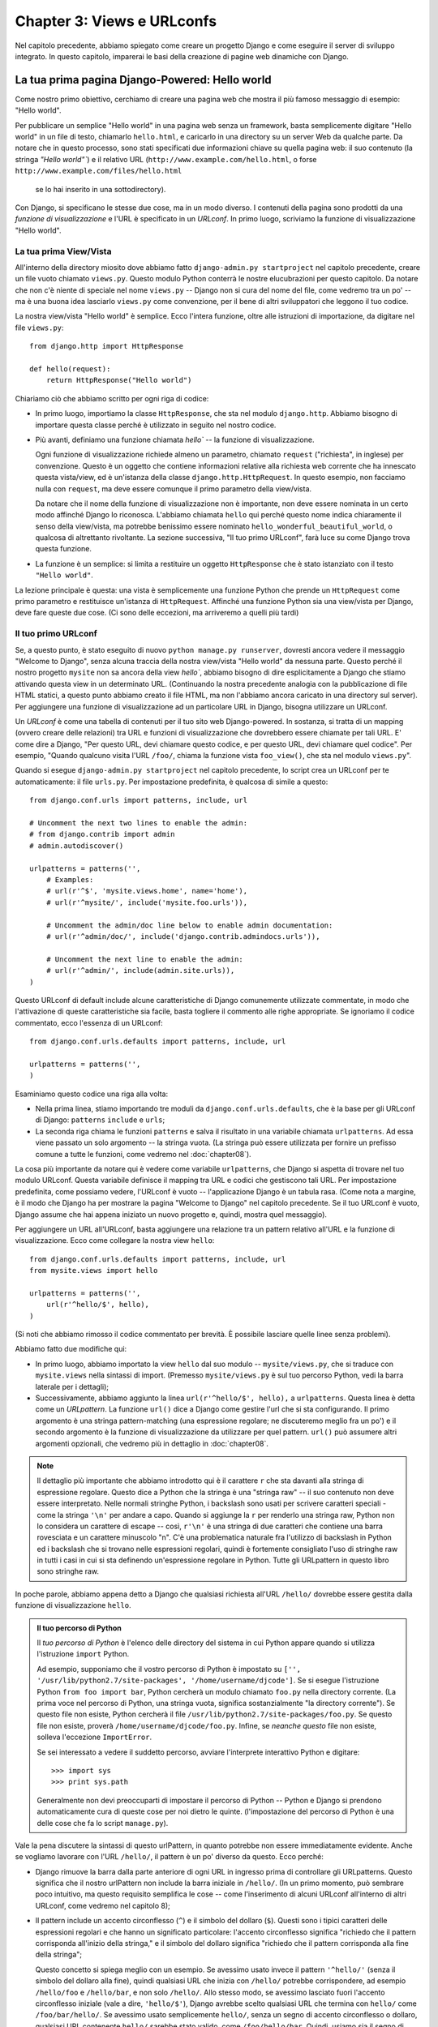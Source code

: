 ===========================
Chapter 3: Views e URLconfs
===========================

Nel capitolo precedente, abbiamo spiegato come creare un progetto Django e come
eseguire il server di sviluppo integrato. In questo capitolo, imparerai le basi
della creazione di pagine web dinamiche con Django.

La tua prima pagina Django-Powered: Hello world
===============================================

Come nostro primo obiettivo, cerchiamo di creare una pagina web che mostra il
più famoso messaggio di esempio: "Hello world".

Per pubblicare  un semplice "Hello world" in una pagina web senza un framework,
basta semplicemente digitare "Hello world" in un file di testo, chiamarlo
``hello.html``, e caricarlo in una directory su un server Web da qualche parte.
Da notare che in questo processo, sono stati specificati due informazioni chiave
su quella pagina web: il suo contenuto (la stringa `"Hello world"``) e il relativo
URL (``http://www.example.com/hello.html``, o forse ``http://www.example.com/files/hello.html``
 se lo hai inserito in una sottodirectory).

Con Django, si specificano le stesse due cose, ma in un modo diverso. I
contenuti della pagina sono prodotti da una *funzione di visualizzazione* e l'URL
è specificato in un *URLconf*. In primo luogo, scriviamo la funzione di
visualizzazione "Hello world".

La tua prima View/Vista
-----------------------

All'interno della directory miosito dove abbiamo fatto ``django-admin.py startproject``
nel capitolo precedente, creare un file vuoto chiamato ``views.py``. Questo
modulo Python conterrà le nostre elucubrazioni per questo capitolo. Da notare
che non c'è niente di speciale nel nome ``views.py`` -- Django non si cura del
nome del file, come vedremo tra un po' -- ma è una buona idea lasciarlo ``views.py``
come convenzione, per il bene di altri sviluppatori che leggono il tuo codice.

La nostra view/vista "Hello world" è semplice. Ecco l'intera funzione, oltre
alle istruzioni di importazione, da digitare nel file ``views.py``::

    from django.http import HttpResponse

    def hello(request):
        return HttpResponse("Hello world")

Chiariamo ciò che abbiamo scritto per ogni riga di codice:

* In primo luogo, importiamo la classe ``HttpResponse``, che sta nel modulo
  ``django.http``. Abbiamo bisogno di importare questa classe perché è
  utilizzato in seguito nel nostro codice.


* Più avanti, definiamo una funzione chiamata `hello`` -- la funzione di
  visualizzazione.

  Ogni funzione di visualizzazione richiede almeno un parametro, chiamato
  ``request`` ("richiesta", in inglese) per convenzione. Questo è un oggetto che
  contiene informazioni relative alla richiesta web corrente che ha innescato
  questa vista/view, ed è un'istanza della classe ``django.http.HttpRequest``.
  In questo esempio, non facciamo nulla con ``request``, ma deve essere comunque
  il primo parametro della view/vista.

  Da notare che il nome della funzione di visualizzazione non è importante, non
  deve essere nominata in un certo modo affinché Django lo riconosca.
  L'abbiamo chiamata ``hello`` qui perché questo nome indica chiaramente il
  senso della view/vista, ma potrebbe benissimo essere nominato ``hello_wonderful_beautiful_world``,
  o qualcosa di altrettanto rivoltante. La sezione successiva,
  "Il tuo primo URLconf", farà luce su come Django trova questa funzione.

* La funzione è un semplice: si limita a restituire un oggetto ``HttpResponse``
  che è stato istanziato con il testo ``"Hello world"``.

La lezione principale è questa: una vista è semplicemente una funzione Python
che prende un ``HttpRequest`` come primo parametro e restituisce un'istanza di
``HttpRequest``. Affinché una funzione Python sia una view/vista per Django,
deve fare queste due cose. (Ci sono delle eccezioni, ma arriveremo a quelli
più tardi)

Il tuo primo URLconf
------------------

Se, a questo punto, è stato eseguito di nuovo ``python manage.py runserver``,
dovresti ancora vedere il messaggio "Welcome to Django", senza alcuna traccia
della nostra view/vista "Hello world" da nessuna parte. Questo perché il nostro
progetto ``mysite`` non sa ancora della view `hello``, abbiamo bisogno di dire
esplicitamente a Django che stiamo attivando questa view in un determinato URL.
(Continuando la nostra precedente analogia con la pubblicazione di file HTML
statici, a questo punto abbiamo creato il file HTML, ma non l'abbiamo ancora
caricato in una directory sul server). Per aggiungere una funzione di
visualizzazione ad un particolare URL in Django, bisogna utilizzare un URLconf.

Un *URLconf* è come una tabella di contenuti per il tuo sito web Django-powered.
In sostanza, si tratta di un mapping (ovvero creare delle relazioni) tra URL e
funzioni di visualizzazione che dovrebbero essere chiamate per tali URL. E' come
dire a Django, "Per questo URL, devi chiamare questo codice, e per questo URL,
devi chiamare quel codice". Per esempio, "Quando qualcuno visita l'URL ``/foo/``,
chiama la funzione vista ``foo_view()``, che sta nel modulo ``views.py``".

Quando si esegue ``django-admin.py startproject`` nel capitolo precedente, lo
script crea un URLconf per te automaticamente: il file ``urls.py``. Per
impostazione predefinita, è qualcosa di simile a questo::

    from django.conf.urls import patterns, include, url

    # Uncomment the next two lines to enable the admin:
    # from django.contrib import admin
    # admin.autodiscover()

    urlpatterns = patterns('',
        # Examples:
        # url(r'^$', 'mysite.views.home', name='home'),
        # url(r'^mysite/', include('mysite.foo.urls')),

        # Uncomment the admin/doc line below to enable admin documentation:
        # url(r'^admin/doc/', include('django.contrib.admindocs.urls')),

        # Uncomment the next line to enable the admin:
        # url(r'^admin/', include(admin.site.urls)),
    )

Questo URLconf di default include alcune caratteristiche di Django comunemente
utilizzate commentate, in modo che l'attivazione di queste caratteristiche sia
facile, basta togliere il commento alle righe appropriate. Se ignoriamo il
codice commentato, ecco l'essenza di un URLconf::

    from django.conf.urls.defaults import patterns, include, url

    urlpatterns = patterns('',
    )

Esaminiamo questo codice una riga alla volta:

* Nella prima linea, stiamo importando tre moduli da
  ``django.conf.urls.defaults``, che è la base per gli URLconf di Django:
  ``patterns`` ``include`` e ``urls``;

* La seconda riga chiama le funzioni ``patterns`` e salva il risultato in una
  variabile chiamata ``urlpatterns``. Ad essa viene passato un solo argomento --
  la stringa vuota. (La stringa può essere utilizzata per fornire un prefisso
  comune a tutte le funzioni, come vedremo nel :doc:`chapter08`).

La cosa più importante da notare qui è vedere come variabile ``urlpatterns``,
che Django si aspetta di trovare nel tuo modulo URLconf. Questa variabile
definisce il mapping tra URL e codici che gestiscono tali URL. Per impostazione
predefinita, come possiamo vedere, l'URLconf è vuoto -- l'applicazione Django è
un tabula rasa. (Come nota a margine, è il modo che Django ha per mostrare la
pagina "Welcome to Django" nel capitolo precedente. Se il tuo URLconf è vuoto,
Django assume che hai appena iniziato un nuovo progetto e, quindi, mostra quel
messaggio).

Per aggiungere un URL all'URLconf, basta aggiungere una relazione tra un pattern
relativo all'URL e la funzione di visualizzazione. Ecco come collegare la nostra
view ``hello``::

    from django.conf.urls.defaults import patterns, include, url
    from mysite.views import hello

    urlpatterns = patterns('',
        url(r'^hello/$', hello),
    )


(Si noti che abbiamo rimosso il codice commentato per brevità. È possibile
lasciare quelle linee senza problemi).

Abbiamo fatto due modifiche qui:

* In primo luogo, abbiamo importato la view ``hello`` dal suo modulo --
  ``mysite/views.py``, che si traduce con ``mysite.views`` nella sintassi di
  import. (Premesso ``mysite/views.py`` è sul tuo percorso Python, vedi la barra
  laterale per i dettagli);

* Successivamente, abbiamo aggiunto la linea ``url(r'^hello/$', hello),`` a
  ``urlpatterns``. Questa linea è detta come un *URLpattern*. La funzione ``url()``
  dice a Django come gestire l'url che si sta configurando. Il primo argomento è
  una stringa pattern-matching (una espressione regolare; ne discuteremo meglio
  fra un po') e il secondo argomento è la funzione di visualizzazione da
  utilizzare per quel pattern. ``url()`` può assumere altri argomenti opzionali, che
  vedremo più in dettaglio in :doc:`chapter08`.

.. note::

  Il dettaglio più importante che abbiamo introdotto qui è il carattere ``r``
  che sta davanti alla stringa di espressione regolare. Questo dice a Python che
  la stringa è una "stringa raw" -- il suo contenuto non deve essere
  interpretato. Nelle normali stringhe Python, i backslash sono usati per
  scrivere caratteri speciali - come la stringa ``'\n'`` per andare a capo.
  Quando si aggiunge la ``r`` per renderlo una stringa raw, Python non lo
  considera un carattere di escape -- così, ``r'\n'`` è una stringa di due
  caratteri che contiene una barra rovesciata e un carattere minuscolo "n".
  C'è una problematica naturale fra l'utilizzo di backslash in Python ed i
  backslash che si trovano nelle espressioni regolari, quindi è fortemente
  consigliato l'uso di stringhe raw in tutti i casi in cui si sta definendo
  un'espressione regolare in Python. Tutte gli URLpattern in questo libro
  sono stringhe raw.

In poche parole, abbiamo appena detto a Django che qualsiasi richiesta all'URL
``/hello/`` dovrebbe essere gestita dalla funzione di visualizzazione ``hello``.

.. admonition:: Il tuo percorso di Python

    Il *tuo percorso di Python* è l'elenco delle directory del sistema in cui
    Python appare quando si utilizza l'istruzione ``import`` Python.

    Ad esempio, supponiamo che il vostro percorso di Python è impostato su ``['',
    '/usr/lib/python2.7/site-packages', '/home/username/djcode']``. Se si esegue
    l'istruzione Python ``from foo import bar``, Python cercherà un modulo
    chiamato ``foo.py`` nella directory corrente. (La prima voce nel percorso di
    Python, una stringa vuota, significa sostanzialmente "la directory corrente").
    Se questo file non esiste, Python cercherà il file ``/usr/lib/python2.7/site-packages/foo.py``.
    Se questo file non esiste, proverà ``/home/username/djcode/foo.py``.
    Infine, se *neanche questo* file non esiste, solleva l'eccezione ``ImportError``.

    Se sei interessato a vedere il suddetto percorso, avviare l'interprete
    interattivo Python e digitare::

        >>> import sys
        >>> print sys.path

    Generalmente non devi preoccuparti di impostare il percorso di Python --
    Python e Django si prendono automaticamente cura di queste cose per noi
    dietro le quinte. (l'impostazione del percorso di Python è una delle cose
    che fa lo script ``manage.py``).


Vale la pena discutere la sintassi di questo urlPattern, in quanto potrebbe
non essere immediatamente evidente. Anche se vogliamo lavorare con l'URL
``/hello/``, il pattern è un po' diverso da questo. Ecco perché:

* Django rimuove la barra dalla parte anteriore di ogni URL in ingresso prima di
  controllare gli URLpatterns. Questo significa che il nostro urlPattern non
  include la barra iniziale in ``/hello/``. (In un primo momento, può sembrare
  poco intuitivo, ma questo requisito semplifica le cose -- come l'inserimento
  di alcuni URLconf all'interno di altri URLconf, come vedremo nel capitolo 8);

* Il pattern include un accento circonflesso (``^``) e il simbolo del dollaro
  (``$``). Questi sono i tipici caratteri delle espressioni regolari e che hanno
  un significato particolare: l'accento circonflesso significa "richiedo che il
  pattern corrisponda all'inizio della stringa," e il simbolo del dollaro
  significa "richiedo che il pattern corrisponda alla fine della stringa";

  Questo concetto si spiega meglio con un esempio. Se avessimo usato invece il
  pattern ``'^hello/'`` (senza il simbolo del dollaro alla fine), quindi
  qualsiasi URL che inizia con ``/hello/`` potrebbe corrispondere, ad esempio
  ``/hello/foo`` e ``/hello/bar``, e non solo ``/hello/``. Allo stesso modo, se
  avessimo lasciato fuori l'accento circonflesso iniziale (vale a dire, ``'hello/$'``),
  Django avrebbe scelto qualsiasi URL che termina con ``hello/`` come ``/foo/bar/hello/``.
  Se avessimo usato semplicemente ``hello/``, senza un segno di accento
  circonflesso o dollaro, qualsiasi URL contenente ``hello/`` sarebbe stato
  valido, come ``/foo/hello/bar``. Quindi, usiamo sia il segno di accento
  circonflesso che il dollaro per garantire che solo gli URL ``/hello/`` siano
  validi -- niente di più, niente di meno.

  La maggior parte dei tuoi URLpattern iniziano con accenti e terminano con
  segni di dollaro, ma è bello avere comunque la flessibilità necessaria per
  svolgere compiti più sofisticati.

  Ci si potrebbe chiedere cosa succederebbe se qualcuno richiedess l'URL ``/hello``
  (cioè *senza* lo slash finale). Poiché il nostro urlPattern richiede una slash
  finale, tale URL *non* dovrebbe funzionare. Tuttavia, per impostazione
  predefinita, qualsiasi richiesta per un URL che *non corrisponde* a un
  urlPattern e *non* termina con uno slash verrà comunque reindirizzato allo
  stesso URL con una barra finale. (questa regola è data dall'impostazione
  ``APPEND_SLASH`` di Django, trattata nell'Appendice D).

  Se sei il tipo di persona che ama tutti gli URL che terminano con gli slash
  (che è la preferenza degli sviluppatori di Django), tutto quello che bisogna
  fare è aggiungere uno slash per ciascun urlPattern e lasciare ``APPEND_SLASH``
  impostata su ``True``. Se si preferisce invece che gli URL non debbano avere
  lo slash, o se si vuole decidere in maniera mirata come comportarsi, impostare
  ``APPEND_SLASH`` su ``False`` ed inserire gli slash finali negli URLpattern
  come meglio si crede.

L'altra cosa da notare in questo URLconf è che abbiamo passato la view ``hello``
come un oggetto, senza chiamare la funzione. Questa è una caratteristica
fondamentale di Python (e altri linguaggi dinamici): le funzioni sono oggetti di
prima classe, il che significa che è possibile passarli in giro, proprio come
tutte le altre variabili. Belle cose eh?

Per testare le nostre modifiche a URLconf, avviare il server di sviluppo, come
fatto nel capitolo 2, eseguendo il comando ``python manage.py runserver``. (se
lo si aveva lasciato in esecuzione, va bene, poiché il server di sviluppo rileva
automaticamente le modifiche al codice Python e si ricarica, se necessario, in
modo che non sia necessario riavviare il server per vedere i cambiamenti). Il
server è in esecuzione all'indirizzo ``http://127.0.0.1:8000/``, quindi aprire
un browser ed aprire l'indirizzo ``http://127.0.0.1:8000/hello/``. Si dovrebbe
vedere il testo "Hello world" -- La tua view in Django.

Evviva! Hai creato la tua prima pagina web Django-powered.

..admonition:: Espressioni regolari

    Le *espressioni regolari* (o regex) sono un modo compatto di specificare dei
    pattern nel testo. Mentre gli URLconf consentono di scrivere regex
    arbitrarie per fare qualunque magheggio con gli URL, probabilmente userai
    solo pochi simboli regex nella pratica. Ecco una selezione di simboli comuni:

    ============  ==========================================================
    Simboli        Corrispondenza
    ============  ==========================================================
    ``.`` (punto) Qualsiasi carattere singolo

    ``\d``        Qualsiasi cifra singola

    ``[A-Z]``     Qualsiasi carattere tra ``A`` e ``Z`` (maiuscolo)

    ``[a-z]``     Qualsiasi carattere tra ``a`` e ``z`` (minuscolo)

    ``[A-Za-z]``  Qualsiasi carattere tra ``a`` e ``z`` (maiuscole e minuscole)

    ``+``         Uno o più elementi dell'espressione anteposta ad esso
                  (ad esempio, ``\d+`` corrisponde ad una o più cifre)

    ``[^/]+``     Uno o più caratteri fino (e non incluso) allo slash

    ``?``         Zero o una delle espressioni anteposta (ad esempio, ``\d?``
                  corrisponde a zero o una cifra)

    ``*``         Zero o più dell'espressione anteposta (ad esempio, ``\d*``
                  corrisponde a zero o una o più d'una cifra)

    ``{1,3}``     Tra uno e tre (compreso) dell'espressione anteposta (ad
                  esempio, ``\d{1,3}`` corrisponde a uno, due o tre cifre)
    ============  ==========================================================

    Per ulteriori informazioni sulle espressioni regolari, leggere la pagina
    all'indirizzo http://www.djangoproject.com/r/python/re-module/.

Breve nota sui errori 404
-------------------------

A questo punto, il nostro URLconf definisce un solo urlPattern: quello che
gestisce le richieste per l'URL ``/hello/``. Cosa succede quando si richiede un
URL diverso?

Per scoprirlo, prova ad eseguire il server di sviluppo e visitare una pagina
come ``http://127.0.0.1:8000/goodbye/`` o ``http://127.0.0.1:8000/hello/subdirectory/``,
o anche ``http://127.0.0.1:8000/`` (la "root" del sito web). Si dovrebbe ricevere
un errore con il messaggio "Page not found" (vedi Figura 3-1). Django mostra
questo messaggio perché hai richiesto un URL che non è definito in URLconf.

.. figure:: graphics/chapter03/404.png
   :alt: Screenshot della pagina 404 di Django.

   Figura 3-1. Pagina 404 di Django

L'utilità di questa pagina va oltre il messaggio di errore 404 di base. Ci dice
anche con precisione quali URLconf ha usato Django e ogni modello in
quell'URLconf. Da queste informazioni, si dovrebbe essere in grado di dire
perché l'URL richiesto ha provocato un errore 404.

Naturalmente, si tratta di informazioni sensibili destinato solo per te,
sviluppatore web. Se fossimo su un sito di produzione distribuito su Internet,
non vorremmo esporre tali informazioni al pubblico. Per questo motivo, questa
pagina "Pagina non trovata" viene mostrata solo se il progetto Django è in
*modalità di debug*. Spiegheremo come disattivare la modalità di debug in seguito.
Per ora, è sufficiente sapere che ogni progetto Django è in modalità di debug
quando viene creato per la prima volta, e se il progetto non è in modalità di
debug, Django genera delle pagine di risposta di 404 differenti.

Breve nota sulla root del sito
------------------------------

Come spiegato nel paragrafo precedente, viene mostrato un messaggio di errore
404 se si naviga verso la root del sito -- ``http://127.0.0.1:8000/``. Django non
aggiunge magicamente nulla alla root del sito, l'URL non è speciale o diverso in
alcun modo da qualunque altro. Sta a noi assegnarlo ad un urlPattern, proprio
come ogni altra voce della URLconf.

Però, l'urlPattern da abbinare alla radice del sito è poco intuitivo, vale
quindi la pena specificare meglio. Quando si è pronti ad implementare una
view/vista per la root principale del sito, utilizzare l'urlPattern ``'^$'``,
che corrisponde a una stringa vuota. Per esempio::

    from mysite.views import hello, my_homepage_view

    urlpatterns = patterns('',
        url(r'^$', my_homepage_view),
        # ...
    )


Come Django Elabora una richiesta
=================================

Prima di continuare con le view, facciamo una pausa per imparare un po' di più
come funziona Django. In particolare, quando viene mostrato il messaggio
"Hello world" visitando ``http://127.0.0.1:8000/hello/`` nel browser, cosa fa
Django dietro le quinte?

Tutto inizia con il *file delle impostazioni*. Quando si esegue ``python
manage.py runserver``, lo script cerca un file chiamato settings.py nella
directory miosito interna. Questo file contiene tutti i tipi di configurazione
per questo particolare progetto Django, tutto in maiuscolo, ``TEMPLATE_DIRS``,
``DATABASES`` ecc. L'impostazione più importante è chiamata ``ROOT_URLCONF``.
``ROOT_URLCONF`` dice a Django quale modulo Python dovrebbe essere usato come
URLconf per questo sito web.

Ricordate quando ``django-admin.py startproject`` ha creato il file ``settings.py``
e ``urls.py``? Il ``settings.py`` autogenerato contiene un'impostazione ``ROOT_URLCONF``
che punta al file ``urls.py`` generato automaticamente. Apri il file ``settings.py``
e guarda di persona, dovrebbe essere qualcosa di simile a questo::

    ROOT_URLCONF = 'mysite.urls'

Questo corrisponde al file ``mysite/urls.py``.

Quando arriva una richiesta per un URL specifico - per esempio, una richiesta
per ``/hello/`` --  Django carica la URLconf dall'impostazione ``ROOT_URLCONF``.
Infine controlla ciascuna delle URLpatterns in tale URLconf, in ordine dall'alto
verso il basso, confrontando l'URL richiesto con i modelli di uno alla volta,
fino a che non ne trova uno che corrisponde. Quando ne trova uno che corrisponde,
chiama la funzione di visualizzazione associata a tale modello, passandogli un
oggetto ``HttpRequest`` come primo parametro. (parleremo delle specifiche ``HttpRequest``
più tardi).

Come abbiamo visto nella nostra prima view, ad esempio, le funzioni per la
visualizzazione devono restituire un ``HttpResponse``. Una volta che lo fa,
Django fa il resto, convertendo l'oggetto Python in una giusta risposta web, con
intestazioni HTTP appropriate e corpo (ad esempio, il contenuto della pagina
web).

In sintesi:

1. Arriva una richiesta per ``/hello/``.
2. Django determina la root degli URLconf, cercando nell'impostazione ``ROOT_URLCONF``.
3. Django legge tutti gli URLpatterns nell'URLconf e sceglie il primo che corrisponde a / ciao /.
4. Se trova una corrispondenza, chiama la funzione di visualizzazione associata.
5. La funzione di visualizzazione restituisce un ``HttpResponse``.
6. Django converte l'``HttpResponse`` nella risposta HTTP corretta, che risulta
in una pagina web.

Ora conosci le basi per creare pagine Django-powered. E' abbastanza semplice,
in realtà -- basta solo scrivere le funzioni di visualizzazione ed il file
URLconf con gli url.

La tua seconda View: Contenuto Dinamico
=======================================

La nostra view  "Hello world" è stata istruttiva nel mostrare le basi di come
funziona Django, ma non è stato un esempio di una pagina Web dinamica, perché il
contenuto della pagina è sempre lo stesso. Ogni volta che si richiede ``/hello/``,
vedremo la stessa cosa, come se fosse un normale file HTML statico.

Per la nostra seconda view, creiamo qualcosa di più dinamico -- una pagina Web
che visualizza la data e l'ora attuali. Questo è passo semplice perché non
comporta l'uso di un database o di qualsiasi input dell'utente -- mostriamo solo
dati già in nostro possesso. E' poco più emozionante di "Hello world," ma
dimostrerà alcuni nuovi concetti.

Questa view ha bisogno di fare due cose: calcolare la data e l'ora corrente e
restituire un ``HttpResponse`` contenente tale valore. Se avete esperienza con
Python, si sa che include un modulo ``datetime`` per calcolare le date. Ecco come
usarlo::

    >>> import datetime
    >>> now = datetime.datetime.now()
    >>> now
    datetime.datetime(2008, 12, 13, 14, 9, 39, 2731)
    >>> print now
    2008-12-13 14:09:39.002731

Questo è abbastanza semplice e non ha nulla a che fare con Django. E' solo
codice Python. (Vogliamo sottolineare che si dovrebbe essere consapevoli di ciò
che è codice "solo Python" rispetto a ciò che è specifico di Django. Mentre
impari ad utilizzare Django, vorremmo che tu sia in grado di applicare le tue
conoscenze ad altri progetti Python che non usano necessariamente Django).

Per fare una view che mostra la data e l'ora correnti, quindi, abbiamo solo
bisogno di collegare l'istruzione ``datetime.datetime.now()`` in una view e
restituire il suo risultato in un ``HttpResponse``. Ecco come dovrebbe sembrare::

    from django.http import HttpResponse
    import datetime

    def current_datetime(request):
        now = datetime.datetime.now()
        html = "<html><body>It is now %s.</body></html>" % now
        return HttpResponse(html)

Come con la nostra funzione di visualizzazione ``hello``, questo dovrebbe stare
all'interno di ``views.py``. Si noti che abbiamo nascosto la funzione ``hello``
da questo esempio per brevità, ma per amor di completezza, ecco come somiglia
l'intera ``views.py``::

    from django.http import HttpResponse
    import datetime

    def hello(request):
        return HttpResponse("Hello world")

    def current_datetime(request):
        now = datetime.datetime.now()
        html = "<html><body>It is now %s.</body></html>" % now
        return HttpResponse(html)

(D'ora in poi, noi non mostreremo più il codice di esempi precedenti, se non
necessario. Si dovrebbe essere in grado di capire dal contesto se le parti di
un esempio sono nuove o vecchie).

Stiliamo un sommario dei cambiamenti che abbiamo apportato a ``views.py`` per
mostrare la vista/view ``current_datetime``.

* Abbiamo aggiunto un datetime import alla parte superiore del modul ``views.py``,
  in modo da poter calcolare le date.

* La nuova funzione ``current_datetime`` calcola la data e l'ora corrente, come
  un oggetto ``datetime.datetime``, e funziona come la variabile locale ``now``.

* La seconda riga di codice all'interno della vista costruisce una risposta HTML
  con la funzionalità di formattazione delle stringhe integrata in Python. Il
  ``%s`` all'interno della stringa è un "segnaposto", mentre il segno di
  percentuale dopo la stringa significa "Sostituire il ``%s`` nella stringa
  precedente con il valore della variabile". La variabile ora è tecnicamente un
  oggetto datetime.datetime, non una stringa , ma il ``%s`` converte
  implicitamente nella rappresentazione l'oggetto in stringa, che è qualcosa
  come ``"2008-12-13 14:09:39.002731"``. Questo si traduce in una stringa HTML
  come ``"<html><body>It is now 2008-12-13 14:09:39.002731.</body></html>"``.

  (Sì, il nostro codice HTML non è valido, ma stiamo cercando di mantenere
  l'esempio semplice e breve).

* Infine, la vista restituisce un oggetto ``HttpResponse`` che contiene la risposta
  generata -- proprio come abbiamo fatto in ``hello``.

Dopo aver aggiunto tutto questo a ``views.py``, ci tocca aggiungere un
urlPattern di ``urls.py`` per dire a Django quale URL dovrebbe gestire questa
view. Qualcosa di simile a ``/time/`` potrebbe avere un senso::

    from django.conf.urls.defaults import patterns, include, url
    from mysite.views import hello, current_datetime

    urlpatterns = patterns('',
        url(r'^hello/$', hello),
        url(r'^time/$', current_datetime),
    )

Abbiamo fatto due cambiamenti qui. Prima, abbiamo importato la funzione
``current_datetime`` in alto. In secondo luogo, ancor più importante, abbiamo
aggiunto il collegamento fra urlPattern e URL ``/time/`` a quella nuova view.
Come vedere tutto questo di questo?

Con la view scritta e l'URLconf aggiornato, lanciare il comando ``runserver`` e
visitare ``http://127.0.0.1:8000/time/`` nel browser. Si dovrebbero vedere la
data e l'ora correnti.

.. admonition:: Il fuso orario di Django

    A seconda del computer, data e ora possono avere un paio d'ore di differenza.
    Questo perché Django ha come impostazioni predefinite il fuso orario
    ``America/Chicago``. (Per un qualche difetto con cui bisogna fare i conti,
    questo è il fuso orario in cui vivono gli sviluppatori originali). Se si
    vive altrove, ti consigliamo di cambiarla da ``settings.py``. Leggi la
    pagina segnalata per avere una idea di tutti i fuso orario del mondo.

URLconfs e Accoppiamento Lasco
==============================

Ora è un buon momento per evidenziare una filosofia chiave dietro gli URLconf e
dietro Django in generale: il *principio di accoppiamento lasco*. In poche parole,
l'accoppiamento lasco è un approccio allo sviluppo software che valorizza
l'importanza di costruire pezzi intercambiabili. Se due pezzi di codice non sono
accoppiati fra loro, poi le modifiche apportate a uno dei pezzi avranno poco o
nessun effetto sull'altro.

Gli URLconf di Django sono un buon esempio di questo principio nella pratica. In
una applicazione web Django, le definizioni di URL e le view che le richiamano
sono debolmente accoppiate, cioè la decisione di ciò che l'URL deve essere per
una data funzione, e l'attuazione della funzione stessa, risiede in due luoghi
separati. Ciò consente di manipolare un unico pezzo senza influenzare l'altro.

Per esempio, consideriamo la nostra view ``current_datetime``. Se volessimo
modificare l'URL per l'applicazione -- per esempio, per spostarla da ``/time/``
a ``/current-time/`` -- potremmo fare una rapida modifica al'URLconf, senza
doverci preoccupare della vista stessa. Allo stesso modo, se volessimo cambiare
la funzione di visualizzazione -- alterarne la logica in qualche modo --
potremmo farlo senza intaccare l'URL a cui è legata la funzione.

Inoltre, se avessimo voluto mostrare la funzionalità ``current_datetime`` a
*diversi* URL, potremmo semplicemente modificare l'URLconf, senza dover toccare
il codice della view. In questo esempio, il nostro ``current_datetime`` è
disponibile a due URL. E' un esempio forzato, ma questa tecnica può tornare
utile::

    urlpatterns = patterns('',
        url(r'^hello/$', hello),
        url(r'^time/$', current_datetime),
        url(r'^another-time-page/$', current_datetime),
    )

Le URLconf e le view sono sciolti accoppiamento in azione. Continueremo a
sottolineare degli esempi di questa importante filosofia in questo libro.

La tua terza view: URL dinamici
===============================

A nostro avviso la vista ``current_datetime``, il contenuto della pagina --
la data/ora di oggi -- erano dinamica, ma l'URL (``/time/``) era statico. Nella
maggior parte delle applicazioni web dinamiche, però, un URL contiene parametri
che influenzano l'output della pagina. Ad esempio, una libreria online potrebbe
dare ad ogni libro il proprio URL, come ``/books/243/`` e ``/books/81196/``.

Creiamo un terzo punto di vista che mostra la data e l'ora correnti compensato
da un certo numero di ore. L'obiettivo è quello di predisporre un sito web in
modo tale che la pagina ``/time/plus/1/`` mostri la data/ora di un'ora nel
futuro, la pagina ``/time/plus/2/`` mostra la data/ora di due ore nel futuro, la
pagina ``/time/plus/3/`` mostra la data/ora di tre ore nel futuro, e così
via.

Un principiante potrebbe pensare di codificare una funzione di visualizzazione
separata per ogni ora di offset, che potrebbe tradursi in una URLconf come
questo::

    urlpatterns = patterns('',
        url(r'^time/$', current_datetime),
        url(r'^time/plus/1/$', one_hour_ahead),
        url(r'^time/plus/2/$', two_hours_ahead),
        url(r'^time/plus/3/$', three_hours_ahead),
        url(r'^time/plus/4/$', four_hours_ahead),
    )

Chiaramente, questa linea di pensiero è scorretta. Non solo questo risultato è
fatta da funzioni ridondanti, ma anche l'applicazione è fondamentalmente
limitata a sostenere solo le gamme di ore predefinite - uno, due, tre o quattro
ore. Volendo creare una pagina che mostra il tempo di *cinque* ore nel futuro,
dovremmo creare una vista separata ed una nuova linea di URLconf per questo,
favorire la duplicazione. Abbiamo bisogno di fare un po' di astrazione qui.

.. admonition:: Una parola riguardo ai "Pretty URL"

    Se siete esperti in un'altra piattaforma di sviluppo web, come PHP o Java,
    si potrebbe pensare: "Ehi, usiamo un parametro di stringa di query!" --
    qualcosa come ``/time/plus?hours=3``, in cui le ``hours`` sarebbero
    designate dal parametro ore nella stringa di query dell'URL (la parte dopo
    il ``?``).

    È *possibile* farlo con Django (e ti diremo come nel Capitolo 7), ma una
    delle filosofie di base di Django è che gli URL dovrebbe essere belli.
    L'URL ``/time/plus/3/`` è molto più pulito, più semplice, più leggibile,
    più facile da dire ad alta voce e qualcuno... semplicemente più bella
    rispetto al suo omologo di una stringa di query. I pretty URL sono una
    caratteristica di un'applicazione Web di qualità.

    Il sistema URLconf di Django incoraggia la creazione di URL di questo tipo,
    rendendoli più semplici da usare rispetto agli altri che *non* lo sono.

How, then do we design our application to handle arbitrary hour offsets? The
key is to use *wildcard URLpatterns*. As we mentioned previously, a URLpattern
is a regular expression; hence, we can use the regular expression pattern
``\d+`` to match one or more digits::

    urlpatterns = patterns('',
        # ...
        url(r'^time/plus/\d+/$', hours_ahead),
        # ...
    )

(We're using the ``# ...`` to imply there might be other URLpatterns that we
trimmed from this example.)

This new URLpattern will match any URL such as ``/time/plus/2/``,
``/time/plus/25/``, or even ``/time/plus/100000000000/``. Come to think of it,
let's limit it so that the maximum allowed offset is 99 hours. That means we
want to allow either one- or two-digit numbers -- and in regular expression
syntax, that translates into ``\d{1,2}``::

    url(r'^time/plus/\d{1,2}/$', hours_ahead),

.. note::

    When building Web applications, it's always important to consider the most
    outlandish data input possible, and decide whether or not the application
    should support that input. We've curtailed the outlandishness here by
    limiting the offset to 99 hours.

Now that we've designated a wildcard for the URL, we need a way of passing that
wildcard data to the view function, so that we can use a single view function
for any arbitrary hour offset. We do this by placing parentheses around the
data in the URLpattern that we want to save. In the case of our example, we
want to save whatever number was entered in the URL, so let's put parentheses
around the ``\d{1,2}``, like this::

    url(r'^time/plus/(\d{1,2})/$', hours_ahead),

If you're familiar with regular expressions, you'll be right at home here;
we're using parentheses to *capture* data from the matched text.

The final URLconf, including our previous two views, looks like this::

    from django.conf.urls.defaults import *
    from mysite.views import hello, current_datetime, hours_ahead

    urlpatterns = patterns('',
        url(r'^hello/$', hello),
        url(r'^time/$', current_datetime),
        url(r'^time/plus/(\d{1,2})/$', hours_ahead),
    )

With that taken care of, let's write the ``hours_ahead`` view.

``hours_ahead`` is very similar to the ``current_datetime`` view we wrote
earlier, with a key difference: it takes an extra argument, the number of hours
of offset. Here's the view code::

    from django.http import Http404, HttpResponse
    import datetime

    def hours_ahead(request, offset):
        try:
            offset = int(offset)
        except ValueError:
            raise Http404()
        dt = datetime.datetime.now() + datetime.timedelta(hours=offset)
        html = "<html><body>In %s hour(s), it will be %s.</body></html>" % (offset, dt)
        return HttpResponse(html)

Let's step through this code one line at a time:

* The view function, ``hours_ahead``, takes *two* parameters: ``request``
  and ``offset``.

  * ``request`` is an ``HttpRequest`` object, just as in ``hello`` and
    ``current_datetime``. We'll say it again: each view *always* takes an
    ``HttpRequest`` object as its first parameter.

  * ``offset`` is the string captured by the parentheses in the
    URLpattern. For example, if the requested URL were ``/time/plus/3/``,
    then ``offset`` would be the string ``'3'``. If the requested URL were
    ``/time/plus/21/``, then ``offset`` would be the string ``'21'``. Note
    that captured values will always be *strings*, not integers, even if
    the string is composed of only digits, such as ``'21'``.

    (Technically, captured values will always be *Unicode objects*, not
    plain Python bytestrings, but don't worry about this distinction at
    the moment.)

    We decided to call the variable ``offset``, but you can call it
    whatever you'd like, as long as it's a valid Python identifier. The
    variable name doesn't matter; all that matters is that it's the second
    argument to the function, after ``request``. (It's also possible to
    use keyword, rather than positional, arguments in an URLconf. We cover
    that in Chapter 8.)

* The first thing we do within the function is call ``int()`` on ``offset``.
  This converts the string value to an integer.

  Note that Python will raise a ``ValueError`` exception if you call
  ``int()`` on a value that cannot be converted to an integer, such as the
  string ``'foo'``. In this example, if we encounter the ``ValueError``, we
  raise the exception ``django.http.Http404``, which, as you can imagine,
  results in a 404 "Page not found" error.

  Astute readers will wonder: how could we ever reach the ``ValueError``
  case, anyway, given that the regular expression in our URLpattern --
  ``(\d{1,2})`` -- captures only digits, and therefore ``offset`` will only
  ever be a string composed of digits? The answer is, we won't, because
  the URLpattern provides a modest but useful level of input validation,
  *but* we still check for the ``ValueError`` in case this view function
  ever gets called in some other way. It's good practice to implement view
  functions such that they don't make any assumptions about their
  parameters. Loose coupling, remember?

* In the next line of the function, we calculate the current date/time and
  add the appropriate number of hours. We've already seen
  ``datetime.datetime.now()`` from the ``current_datetime`` view; the new
  concept here is that you can perform date/time arithmetic by creating a
  ``datetime.timedelta`` object and adding to a ``datetime.datetime``
  object. Our result is stored in the variable ``dt``.

  This line also shows why we called ``int()`` on ``offset`` -- the
  ``datetime.timedelta`` function requires the ``hours`` parameter to be an
  integer.

* Next, we construct the HTML output of this view function, just as we did
  in ``current_datetime``. A small difference in this line from the previous
  line is that it uses Python's format-string capability with *two* values,
  not just one. Hence, there are two ``%s`` symbols in the string and a
  tuple of values to insert: ``(offset, dt)``.

* Finally, we return an ``HttpResponse`` of the HTML. By now, this is old
  hat.

With that view function and URLconf written, start the Django development server
(if it's not already running), and visit ``http://127.0.0.1:8000/time/plus/3/``
to verify it works. Then try ``http://127.0.0.1:8000/time/plus/5/``. Then
``http://127.0.0.1:8000/time/plus/24/``. Finally, visit
``http://127.0.0.1:8000/time/plus/100/`` to verify that the pattern in your
URLconf only accepts one- or two-digit numbers; Django should display a "Page
not found" error in this case, just as we saw in the section "A Quick Note
About 404 Errors" earlier. The URL ``http://127.0.0.1:8000/time/plus/`` (with
*no* hour designation) should also throw a 404.

.. admonition:: Coding Order

    In this example, we wrote the URLpattern first and the view second, but in
    the previous examples, we wrote the view first, then the URLpattern. Which
    technique is better?

    Well, every developer is different.

    If you're a big-picture type of person, it may make the most sense to you
    to write all of the URLpatterns for your application at the same time, at
    the start of your project, and then code up the views. This has the
    advantage of giving you a clear to-do list, and it essentially defines the
    parameter requirements for the view functions you'll need to write.

    If you're more of a bottom-up developer, you might prefer to write the
    views first, and then anchor them to URLs afterward. That's OK, too.

    In the end, it comes down to which technique fits your brain the best. Both
    approaches are valid.

Django's Pretty Error Pages
===========================

Take a moment to admire the fine Web application we've made so far . . . now
let's break it! Let's deliberately introduce a Python error into our
``views.py`` file by commenting out the ``offset = int(offset)`` lines in the
``hours_ahead`` view::

    def hours_ahead(request, offset):
        # try:
        #     offset = int(offset)
        # except ValueError:
        #     raise Http404()
        dt = datetime.datetime.now() + datetime.timedelta(hours=offset)
        html = "<html><body>In %s hour(s), it will be %s.</body></html>" % (offset, dt)
        return HttpResponse(html)

Load up the development server and navigate to ``/time/plus/3/``. You'll see an
error page with a significant amount of information, including a ``TypeError``
message displayed at the very top: ``"unsupported type for timedelta hours
component: unicode"``.

What happened? Well, the ``datetime.timedelta`` function expects the ``hours``
parameter to be an integer, and we commented out the bit of code that converted
``offset`` to an integer. That caused ``datetime.timedelta`` to raise the
``TypeError``. It's the typical kind of small bug that every programmer runs
into at some point.

The point of this example was to demonstrate Django's error pages. Take some
time to explore the error page and get to know the various bits of information
it gives you.

Here are some things to notice:

* At the top of the page, you get the key information about the exception:
  the type of exception, any parameters to the exception (the ``"unsupported
  type"`` message in this case), the file in which the exception was raised,
  and the offending line number.

* Under the key exception information, the page displays the full Python
  traceback for this exception. This is similar to the standard traceback
  you get in Python's command-line interpreter, except it's more
  interactive. For each level ("frame") in the stack, Django displays the
  name of the file, the function/method name, the line number, and the
  source code of that line.

  Click the line of source code (in dark gray), and you'll see several
  lines from before and after the erroneous line, to give you context.

  Click "Local vars" under any frame in the stack to view a table of all
  local variables and their values, in that frame, at the exact point in the
  code at which the exception was raised. This debugging information can be
  a great help.

* Note the "Switch to copy-and-paste view" text under the "Traceback"
  header. Click those words, and the traceback will switch to a alternate
  version that can be easily copied and pasted. Use this when you want to
  share your exception traceback with others to get technical support --
  such as the kind folks in the Django IRC chat room or on the Django users
  mailing list.

  Underneath, the "Share this traceback on a public Web site" button will
  do this work for you in just one click. Click it to post the traceback to
  http://www.dpaste.com/, where you'll get a distinct URL that you can
  share with other people.

* Next, the "Request information" section includes a wealth of information
  about the incoming Web request that spawned the error: GET and POST
  information, cookie values, and meta information, such as CGI headers.
  Appendix G has a complete reference of all the information a request
  object contains.

  Below the "Request information" section, the "Settings" section lists all
  of the settings for this particular Django installation. (We've already
  mentioned ``ROOT_URLCONF``, and we'll show you various Django settings
  throughout the book. All the available settings are covered in detail in
  Appendix D.)

The Django error page is capable of displaying more information in certain
special cases, such as the case of template syntax errors. We'll get to those
later, when we discuss the Django template system. For now, uncomment the
``offset = int(offset)`` lines to get the view function working properly again.

Are you the type of programmer who likes to debug with the help of carefully
placed ``print`` statements? You can use the Django error page to do so -- just
without the ``print`` statements. At any point in your view, temporarily insert
an ``assert False`` to trigger the error page. Then, you can view the local
variables and state of the program. Here's an example, using the
``hours_ahead`` view::

    def hours_ahead(request, offset):
        try:
            offset = int(offset)
        except ValueError:
            raise Http404()
        dt = datetime.datetime.now() + datetime.timedelta(hours=offset)
        assert False
        html = "<html><body>In %s hour(s), it will be %s.</body></html>" % (offset, dt)
        return HttpResponse(html)

Finally, it's obvious that much of this information is sensitive -- it exposes
the innards of your Python code and Django configuration -- and it would be
foolish to show this information on the public Internet. A malicious person
could use it to attempt to reverse-engineer your Web application and do nasty
things. For that reason, the Django error page is only displayed when your
Django project is in debug mode. We'll explain how to deactivate debug mode
in Chapter 12. For now, just know that every Django project is in debug mode
automatically when you start it. (Sound familiar? The "Page not found" errors,
described earlier in this chapter, work the same way.)

What's next?
============

So far, we've been writing our view functions with HTML hard-coded directly
in the Python code. We've done that to keep things simple while we demonstrated
core concepts, but in the real world, this is nearly always a bad idea.

Django ships with a simple yet powerful template engine that allows you to
separate the design of the page from the underlying code. We'll dive into
Django's template engine in the next chapter `Chapter 4`_.

.. _Chapter 4: chapter04.html
